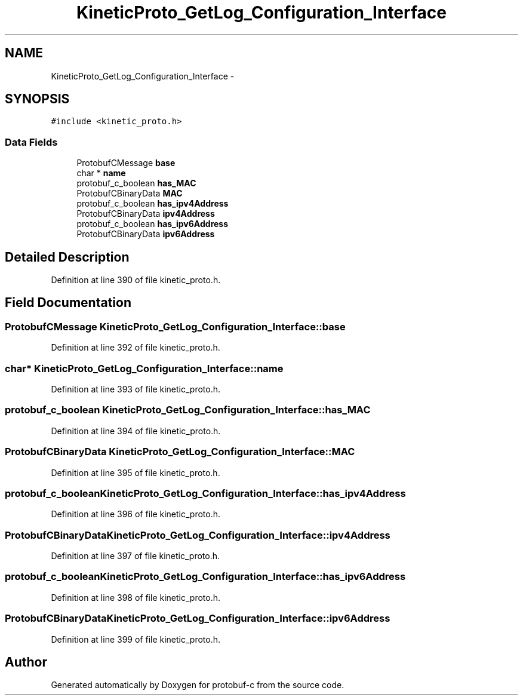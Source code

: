.TH "KineticProto_GetLog_Configuration_Interface" 3 "Thu Sep 11 2014" "Version v0.6.0-beta-2" "protobuf-c" \" -*- nroff -*-
.ad l
.nh
.SH NAME
KineticProto_GetLog_Configuration_Interface \- 
.SH SYNOPSIS
.br
.PP
.PP
\fC#include <kinetic_proto\&.h>\fP
.SS "Data Fields"

.in +1c
.ti -1c
.RI "ProtobufCMessage \fBbase\fP"
.br
.ti -1c
.RI "char * \fBname\fP"
.br
.ti -1c
.RI "protobuf_c_boolean \fBhas_MAC\fP"
.br
.ti -1c
.RI "ProtobufCBinaryData \fBMAC\fP"
.br
.ti -1c
.RI "protobuf_c_boolean \fBhas_ipv4Address\fP"
.br
.ti -1c
.RI "ProtobufCBinaryData \fBipv4Address\fP"
.br
.ti -1c
.RI "protobuf_c_boolean \fBhas_ipv6Address\fP"
.br
.ti -1c
.RI "ProtobufCBinaryData \fBipv6Address\fP"
.br
.in -1c
.SH "Detailed Description"
.PP 
Definition at line 390 of file kinetic_proto\&.h\&.
.SH "Field Documentation"
.PP 
.SS "ProtobufCMessage KineticProto_GetLog_Configuration_Interface::base"

.PP
Definition at line 392 of file kinetic_proto\&.h\&.
.SS "char* KineticProto_GetLog_Configuration_Interface::name"

.PP
Definition at line 393 of file kinetic_proto\&.h\&.
.SS "protobuf_c_boolean KineticProto_GetLog_Configuration_Interface::has_MAC"

.PP
Definition at line 394 of file kinetic_proto\&.h\&.
.SS "ProtobufCBinaryData KineticProto_GetLog_Configuration_Interface::MAC"

.PP
Definition at line 395 of file kinetic_proto\&.h\&.
.SS "protobuf_c_boolean KineticProto_GetLog_Configuration_Interface::has_ipv4Address"

.PP
Definition at line 396 of file kinetic_proto\&.h\&.
.SS "ProtobufCBinaryData KineticProto_GetLog_Configuration_Interface::ipv4Address"

.PP
Definition at line 397 of file kinetic_proto\&.h\&.
.SS "protobuf_c_boolean KineticProto_GetLog_Configuration_Interface::has_ipv6Address"

.PP
Definition at line 398 of file kinetic_proto\&.h\&.
.SS "ProtobufCBinaryData KineticProto_GetLog_Configuration_Interface::ipv6Address"

.PP
Definition at line 399 of file kinetic_proto\&.h\&.

.SH "Author"
.PP 
Generated automatically by Doxygen for protobuf-c from the source code\&.
